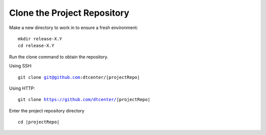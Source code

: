 .. raw:: html

   <details>
   <summary><a>Clone the Project Repository</a></summary>

Clone the Project Repository
----------------------------

Make a new directory to work in to ensure a fresh environment:

.. parsed-literal::

    mkdir release-X.Y
    cd release-X.Y

Run the clone command to obtain the repository.

Using SSH:

.. parsed-literal::

    git clone git@github.com:dtcenter/|projectRepo|

Using HTTP:

.. parsed-literal::

    git clone https://github.com/dtcenter/|projectRepo|

Enter the project repository directory

.. parsed-literal::

    cd |projectRepo|

.. raw:: html

   </details>

